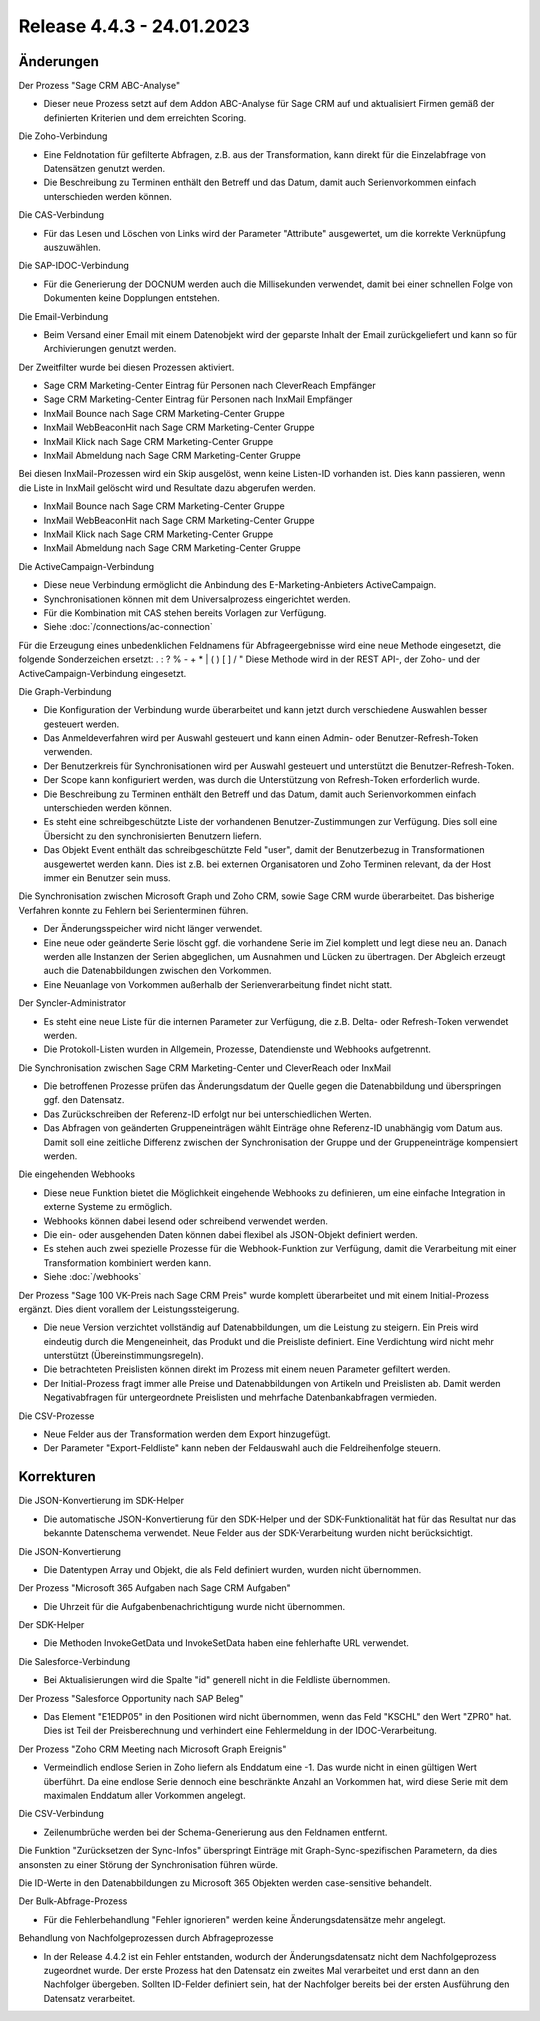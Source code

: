 ﻿Release 4.4.3 - 24.01.2023
==========================

Änderungen
----------

Der Prozess "Sage CRM ABC-Analyse"

* Dieser neue Prozess setzt auf dem Addon ABC-Analyse für Sage CRM auf und aktualisiert Firmen gemäß der definierten Kriterien und dem erreichten Scoring.

Die Zoho-Verbindung

* Eine Feldnotation für gefilterte Abfragen, z.B. aus der Transformation, kann direkt für die Einzelabfrage von Datensätzen genutzt werden.
* Die Beschreibung zu Terminen enthält den Betreff und das Datum, damit auch Serienvorkommen einfach unterschieden werden können.

Die CAS-Verbindung

* Für das Lesen und Löschen von Links wird der Parameter "Attribute" ausgewertet, um die korrekte Verknüpfung auszuwählen.

Die SAP-IDOC-Verbindung

* Für die Generierung der DOCNUM werden auch die Millisekunden verwendet, damit bei einer schnellen Folge von Dokumenten keine Dopplungen entstehen.

Die Email-Verbindung

* Beim Versand einer Email mit einem Datenobjekt wird der geparste Inhalt der Email zurückgeliefert und kann so für Archivierungen genutzt werden.

Der Zweitfilter wurde bei diesen Prozessen aktiviert.

* Sage CRM Marketing-Center Eintrag für Personen nach CleverReach Empfänger
* Sage CRM Marketing-Center Eintrag für Personen nach InxMail Empfänger
* InxMail Bounce nach Sage CRM Marketing-Center Gruppe
* InxMail WebBeaconHit nach Sage CRM Marketing-Center Gruppe
* InxMail Klick nach Sage CRM Marketing-Center Gruppe
* InxMail Abmeldung nach Sage CRM Marketing-Center Gruppe

Bei diesen InxMail-Prozessen wird ein Skip ausgelöst, wenn keine Listen-ID vorhanden ist.
Dies kann passieren, wenn die Liste in InxMail gelöscht wird und Resultate dazu abgerufen werden.

* InxMail Bounce nach Sage CRM Marketing-Center Gruppe
* InxMail WebBeaconHit nach Sage CRM Marketing-Center Gruppe
* InxMail Klick nach Sage CRM Marketing-Center Gruppe
* InxMail Abmeldung nach Sage CRM Marketing-Center Gruppe

Die ActiveCampaign-Verbindung

* Diese neue Verbindung ermöglicht die Anbindung des E-Marketing-Anbieters ActiveCampaign.
* Synchronisationen können mit dem Universalprozess eingerichtet werden.
* Für die Kombination mit CAS stehen bereits Vorlagen zur Verfügung.
* Siehe :doc:`/connections/ac-connection`

Für die Erzeugung eines unbedenklichen Feldnamens für Abfrageergebnisse wird eine neue Methode eingesetzt, die folgende Sonderzeichen ersetzt: . : ? % - + * | ( ) [ ] / \ "
Diese Methode wird in der REST API-, der Zoho- und der ActiveCampaign-Verbindung eingesetzt.

Die Graph-Verbindung

* Die Konfiguration der Verbindung wurde überarbeitet und kann jetzt durch verschiedene Auswahlen besser gesteuert werden.
* Das Anmeldeverfahren wird per Auswahl gesteuert und kann einen Admin- oder Benutzer-Refresh-Token verwenden.
* Der Benutzerkreis für Synchronisationen wird per Auswahl gesteuert und unterstützt die Benutzer-Refresh-Token.
* Der Scope kann konfiguriert werden, was durch die Unterstützung von Refresh-Token erforderlich wurde.
* Die Beschreibung zu Terminen enthält den Betreff und das Datum, damit auch Serienvorkommen einfach unterschieden werden können.
* Es steht eine schreibgeschützte Liste der vorhandenen Benutzer-Zustimmungen zur Verfügung. Dies soll eine Übersicht zu den synchronisierten Benutzern liefern.
* Das Objekt Event enthält das schreibgeschützte Feld "user", damit der Benutzerbezug in Transformationen ausgewertet werden kann. Dies ist z.B. bei externen Organisatoren und Zoho Terminen relevant, da der Host immer ein Benutzer sein muss.

Die Synchronisation zwischen Microsoft Graph und Zoho CRM, sowie Sage CRM wurde überarbeitet. Das bisherige Verfahren konnte zu Fehlern bei Serienterminen führen.

* Der Änderungsspeicher wird nicht länger verwendet.
* Eine neue oder geänderte Serie löscht ggf. die vorhandene Serie im Ziel komplett und legt diese neu an. Danach werden alle Instanzen der Serien abgeglichen, um Ausnahmen und Lücken zu übertragen. Der Abgleich erzeugt auch die Datenabbildungen zwischen den Vorkommen.
* Eine Neuanlage von Vorkommen außerhalb der Serienverarbeitung findet nicht statt.

Der Syncler-Administrator

* Es steht eine neue Liste für die internen Parameter zur Verfügung, die z.B. Delta- oder Refresh-Token verwendet werden.
* Die Protokoll-Listen wurden in Allgemein, Prozesse, Datendienste und Webhooks aufgetrennt.

Die Synchronisation zwischen Sage CRM Marketing-Center und CleverReach oder InxMail

* Die betroffenen Prozesse prüfen das Änderungsdatum der Quelle gegen die Datenabbildung und überspringen ggf. den Datensatz.
* Das Zurückschreiben der Referenz-ID erfolgt nur bei unterschiedlichen Werten.
* Das Abfragen von geänderten Gruppeneinträgen wählt Einträge ohne Referenz-ID unabhängig vom Datum aus. Damit soll eine zeitliche Differenz zwischen der Synchronisation der Gruppe und der Gruppeneinträge kompensiert werden.

Die eingehenden Webhooks

* Diese neue Funktion bietet die Möglichkeit eingehende Webhooks zu definieren, um eine einfache Integration in externe Systeme zu ermöglich.
* Webhooks können dabei lesend oder schreibend verwendet werden.
* Die ein- oder ausgehenden Daten können dabei flexibel als JSON-Objekt definiert werden.
* Es stehen auch zwei spezielle Prozesse für die Webhook-Funktion zur Verfügung, damit die Verarbeitung mit einer Transformation kombiniert werden kann.
* Siehe :doc:`/webhooks`

Der Prozess "Sage 100 VK-Preis nach Sage CRM Preis" wurde komplett überarbeitet und mit einem Initial-Prozess ergänzt. Dies dient vorallem der Leistungssteigerung.

* Die neue Version verzichtet vollständig auf Datenabbildungen, um die Leistung zu steigern. Ein Preis wird eindeutig durch die Mengeneinheit, das Produkt und die Preisliste definiert. Eine Verdichtung wird nicht mehr unterstützt (Übereinstimmungsregeln).
* Die betrachteten Preislisten können direkt im Prozess mit einem neuen Parameter gefiltert werden.
* Der Initial-Prozess fragt immer alle Preise und Datenabbildungen von Artikeln und Preislisten ab. Damit werden Negativabfragen für untergeordnete Preislisten und mehrfache Datenbankabfragen vermieden.

Die CSV-Prozesse

* Neue Felder aus der Transformation werden dem Export hinzugefügt.
* Der Parameter "Export-Feldliste" kann neben der Feldauswahl auch die Feldreihenfolge steuern.


Korrekturen
-----------

Die JSON-Konvertierung im SDK-Helper

* Die automatische JSON-Konvertierung für den SDK-Helper und der SDK-Funktionalität hat für das Resultat nur das bekannte Datenschema verwendet. Neue Felder aus der SDK-Verarbeitung wurden nicht berücksichtigt.

Die JSON-Konvertierung

* Die Datentypen Array und Objekt, die als Feld definiert wurden, wurden nicht übernommen.

Der Prozess "Microsoft 365 Aufgaben nach Sage CRM Aufgaben"

* Die Uhrzeit für die Aufgabenbenachrichtigung wurde nicht übernommen.

Der SDK-Helper

* Die Methoden InvokeGetData und InvokeSetData haben eine fehlerhafte URL verwendet.

Die Salesforce-Verbindung

* Bei Aktualisierungen wird die Spalte "id" generell nicht in die Feldliste übernommen.

Der Prozess "Salesforce Opportunity nach SAP Beleg"

* Das Element "E1EDP05" in den Positionen wird nicht übernommen, wenn das Feld "KSCHL" den Wert "ZPR0" hat. Dies ist Teil der Preisberechnung und verhindert eine Fehlermeldung in der IDOC-Verarbeitung.

Der Prozess "Zoho CRM Meeting nach Microsoft Graph Ereignis"

* Vermeindlich endlose Serien in Zoho liefern als Enddatum eine -1. Das wurde nicht in einen gültigen Wert überführt. Da eine endlose Serie dennoch eine beschränkte Anzahl an Vorkommen hat, wird diese Serie mit dem maximalen Enddatum aller Vorkommen angelegt.

Die CSV-Verbindung

* Zeilenumbrüche werden bei der Schema-Generierung aus den Feldnamen entfernt.

Die Funktion "Zurücksetzen der Sync-Infos" überspringt Einträge mit Graph-Sync-spezifischen Parametern, da dies ansonsten zu einer Störung der Synchronisation führen würde.

Die ID-Werte in den Datenabbildungen zu Microsoft 365 Objekten werden case-sensitive behandelt.

Der Bulk-Abfrage-Prozess

* Für die Fehlerbehandlung "Fehler ignorieren" werden keine Änderungsdatensätze mehr angelegt.

Behandlung von Nachfolgeprozessen durch Abfrageprozesse

* In der Release 4.4.2 ist ein Fehler entstanden, wodurch der Änderungsdatensatz nicht dem Nachfolgeprozess zugeordnet wurde. Der erste Prozess hat den Datensatz ein zweites Mal verarbeitet und erst dann an den Nachfolger übergeben. Sollten ID-Felder definiert sein, hat der Nachfolger bereits bei der ersten Ausführung den Datensatz verarbeitet.
